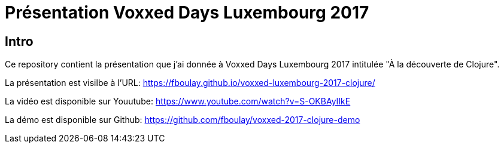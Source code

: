 = Présentation Voxxed Days Luxembourg 2017

== Intro

Ce repository contient la présentation que j'ai donnée à Voxxed Days Luxembourg 2017 intitulée "À la découverte de Clojure".

La présentation est visilbe à l'URL: https://fboulay.github.io/voxxed-luxembourg-2017-clojure/

La vidéo est disponible sur Youutube:
https://www.youtube.com/watch?v=S-OKBAyIIkE

La démo est disponible sur Github:
https://github.com/fboulay/voxxed-2017-clojure-demo

